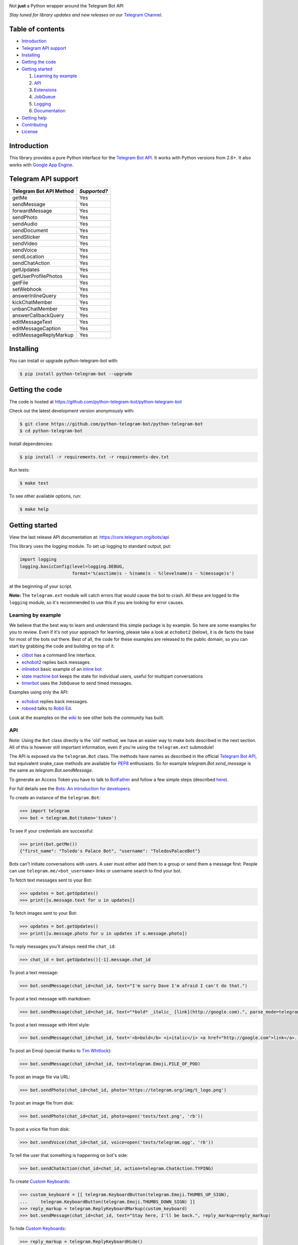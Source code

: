 .. image:: https://github.com/python-telegram-bot/logos/blob/master/logo-text/png/ptb-logo-text_768.png?raw=true
   :align: center
   :target: https://github.com/python-telegram-bot/logos
   :alt: python-telegram-bot Logo

Not **just** a Python wrapper around the Telegram Bot API

*Stay tuned for library updates and new releases on our* `Telegram Channel <https://telegram.me/pythontelegrambotchannel>`_.

.. image:: https://img.shields.io/pypi/v/python-telegram-bot.svg
   :target: https://pypi.python.org/pypi/python-telegram-bot
   :alt: PyPi Package Version

.. image:: https://img.shields.io/pypi/pyversions/python-telegram-bot.svg
   :target: https://pypi.python.org/pypi/python-telegram-bot
   :alt: Supported python versions

.. image:: https://readthedocs.org/projects/python-telegram-bot/badge/?version=latest
   :target: https://readthedocs.org/projects/python-telegram-bot/?badge=latest
   :alt: Documentation Status

.. image:: https://img.shields.io/pypi/l/python-telegram-bot.svg
   :target: https://www.gnu.org/licenses/lgpl-3.0.html
   :alt: LGPLv3 License

.. image:: https://travis-ci.org/python-telegram-bot/python-telegram-bot.svg?branch=master
   :target: https://travis-ci.org/python-telegram-bot/python-telegram-bot
   :alt: Travis CI Status

.. image:: https://codeclimate.com/github/python-telegram-bot/python-telegram-bot/badges/gpa.svg
   :target: https://codeclimate.com/github/python-telegram-bot/python-telegram-bot
   :alt: Code Climate

.. image:: https://coveralls.io/repos/python-telegram-bot/python-telegram-bot/badge.svg?branch=master&service=github
   :target: https://coveralls.io/github/python-telegram-bot/python-telegram-bot?branch=master
   :alt: Coveralls

.. image:: https://img.shields.io/badge/Telegram-Group-blue.svg
   :target: https://telegram.me/pythontelegrambotgroup
   :alt: Telegram Group

=================
Table of contents
=================

- `Introduction`_

- `Telegram API support`_

- `Installing`_

- `Getting the code`_

- `Getting started`_

  #. `Learning by example`_

  #. `API`_

  #. `Extensions`_

  #. `JobQueue`_

  #. `Logging`_

  #. `Documentation`_

- `Getting help`_

- `Contributing`_

- `License`_

===============
_`Introduction`
===============

This library provides a pure Python interface for the `Telegram Bot API <https://core.telegram.org/bots/api>`_. It works with Python versions from 2.6+. It also works with `Google App Engine <https://cloud.google.com/appengine>`_.

=======================
_`Telegram API support`
=======================

========================= ============
Telegram Bot API Method   *Supported?*
========================= ============
getMe                     Yes
sendMessage               Yes
forwardMessage            Yes
sendPhoto                 Yes
sendAudio                 Yes
sendDocument              Yes
sendSticker               Yes
sendVideo                 Yes
sendVoice                 Yes
sendLocation              Yes
sendChatAction            Yes
getUpdates                Yes
getUserProfilePhotos      Yes
getFile                   Yes
setWebhook                Yes
answerInlineQuery         Yes
kickChatMember            Yes
unbanChatMember           Yes
answerCallbackQuery       Yes
editMessageText           Yes
editMessageCaption        Yes
editMessageReplyMarkup    Yes
========================= ============

=============
_`Installing`
=============

You can install or upgrade python-telegram-bot with:

.. code:: shell

    $ pip install python-telegram-bot --upgrade

===================
_`Getting the code`
===================

The code is hosted at https://github.com/python-telegram-bot/python-telegram-bot

Check out the latest development version anonymously with:

.. code:: shell

    $ git clone https://github.com/python-telegram-bot/python-telegram-bot
    $ cd python-telegram-bot

Install dependencies:

.. code:: shell

    $ pip install -r requirements.txt -r requirements-dev.txt

Run tests:

.. code:: shell

    $ make test

To see other available options, run:

.. code:: shell

    $ make help

==================
_`Getting started`
==================

View the last release API documentation at: https://core.telegram.org/bots/api

This library uses the `logging` module. To set up logging to standard output, put:

.. code:: python

    import logging
    logging.basicConfig(level=logging.DEBUG,
                        format='%(asctime)s - %(name)s - %(levelname)s - %(message)s')

at the beginning of your script.

**Note:** The ``telegram.ext`` module will catch errors that would cause the bot to crash. All these are logged to the ``logging`` module, so it's recommended to use this if you are looking for error causes.

----------------------
_`Learning by example`
----------------------

We believe that the best way to learn and understand this simple package is by example. So here are some examples for you to review. Even if it's not your approach for learning, please take a look at ``echobot2`` (below), it is de facto the base for most of the bots out there. Best of all, the code for these examples are released to the public domain, so you can start by grabbing the code and building on top of it.

- `clibot <https://github.com/python-telegram-bot/python-telegram-bot/blob/master/examples/clibot.py>`_ has a command line interface.

- `echobot2 <https://github.com/python-telegram-bot/python-telegram-bot/blob/master/examples/echobot2.py>`_ replies back messages.

- `inlinebot <https://github.com/python-telegram-bot/python-telegram-bot/blob/master/examples/inlinebot.py>`_ basic example of an `inline bot <https://core.telegram.org/bots/inline>`_

- `state machine bot <https://github.com/python-telegram-bot/python-telegram-bot/blob/master/examples/state_machine_bot.py>`_ keeps the state for individual users, useful for multipart conversations

- `timerbot <https://github.com/python-telegram-bot/python-telegram-bot/blob/master/examples/timerbot.py>`_ uses the ``JobQueue`` to send timed messages.

Examples using only the API:

- `echobot <https://github.com/python-telegram-bot/python-telegram-bot/blob/master/examples/legacy/echobot.py>`_ replies back messages.

- `roboed <https://github.com/python-telegram-bot/python-telegram-bot/blob/master/examples/legacy/roboed.py>`_ talks to `Robô Ed <http://www.ed.conpet.gov.br/br/converse.php>`_.

Look at the examples on the `wiki <https://github.com/python-telegram-bot/python-telegram-bot/wiki/Examples>`_ to see other bots the community has built.

------
_`API`
------

Note: Using the ``Bot`` class directly is the 'old' method, we have an easier way to make bots described in the next section.  All of this is however still important information, even if you're using the ``telegram.ext`` submodule!

The API is exposed via the ``telegram.Bot`` class. The methods have names as described in the official `Telegram Bot API <https://core.telegram.org/bots/api>`_, but equivalent snake_case methods are available for `PEP8 <https://www.python.org/dev/peps/pep-0008/>`_ enthusiasts. So for example `telegram.Bot.send_message` is the same as `telegram.Bot.sendMessage`.

To generate an Access Token you have to talk to `BotFather <https://telegram.me/botfather>`_ and follow a few simple steps (described `here <https://core.telegram.org/bots#6-botfather>`_).

For full details see the `Bots: An introduction for developers <https://core.telegram.org/bots>`_.

To create an instance of the ``telegram.Bot``:

.. code:: python

    >>> import telegram
    >>> bot = telegram.Bot(token='token')

To see if your credentials are successful:

.. code:: python

    >>> print(bot.getMe())
    {"first_name": "Toledo's Palace Bot", "username": "ToledosPalaceBot"}

Bots can't initiate conversations with users. A user must either add them to a group or send them a message first. People can use ``telegram.me/<bot_username>`` links or username search to find your bot.

To fetch text messages sent to your Bot:

.. code:: python

    >>> updates = bot.getUpdates()
    >>> print([u.message.text for u in updates])

To fetch images sent to your Bot:

.. code:: python

    >>> updates = bot.getUpdates()
    >>> print([u.message.photo for u in updates if u.message.photo])

To reply messages you'll always need the ``chat_id``:

.. code:: python

    >>> chat_id = bot.getUpdates()[-1].message.chat_id

To post a text message:

.. code:: python

    >>> bot.sendMessage(chat_id=chat_id, text="I'm sorry Dave I'm afraid I can't do that.")

To post a text message with markdown:

.. code:: python

    >>> bot.sendMessage(chat_id=chat_id, text="*bold* _italic_ [link](http://google.com).", parse_mode=telegram.ParseMode.MARKDOWN)

To post a text message with Html style:

.. code:: python

	>>> bot.sendMessage(chat_id=chat_id, text='<b>bold</b> <i>italic</i> <a href="http://google.com">link</a>.', parse_mode=telegram.ParseMode.HTML)

To post an Emoji (special thanks to `Tim Whitlock <http://apps.timwhitlock.info/emoji/tables/unicode>`_):

.. code:: python

    >>> bot.sendMessage(chat_id=chat_id, text=telegram.Emoji.PILE_OF_POO)

To post an image file via URL:

.. code:: python

    >>> bot.sendPhoto(chat_id=chat_id, photo='https://telegram.org/img/t_logo.png')

To post an image file from disk:

.. code:: python

    >>> bot.sendPhoto(chat_id=chat_id, photo=open('tests/test.png', 'rb'))

To post a voice file from disk:

.. code:: python

    >>> bot.sendVoice(chat_id=chat_id, voice=open('tests/telegram.ogg', 'rb'))

To tell the user that something is happening on bot's side:

.. code:: python

    >>> bot.sendChatAction(chat_id=chat_id, action=telegram.ChatAction.TYPING)

To create `Custom Keyboards <https://core.telegram.org/bots#keyboards>`_:

.. code:: python

    >>> custom_keyboard = [[ telegram.KeyboardButton(telegram.Emoji.THUMBS_UP_SIGN),
    ...     telegram.KeyboardButton(telegram.Emoji.THUMBS_DOWN_SIGN) ]]
    >>> reply_markup = telegram.ReplyKeyboardMarkup(custom_keyboard)
    >>> bot.sendMessage(chat_id=chat_id, text="Stay here, I'll be back.", reply_markup=reply_markup)

To hide `Custom Keyboards <https://core.telegram.org/bots#keyboards>`_:

.. code:: python

    >>> reply_markup = telegram.ReplyKeyboardHide()
    >>> bot.sendMessage(chat_id=chat_id, text="I'm back.", reply_markup=reply_markup)

To download a file (you will need its ``file_id``):

.. code:: python

    >>> file_id = message.voice.file_id
    >>> newFile = bot.getFile(file_id)
    >>> newFile.download('voice.ogg')

There are many more API methods, to read the full API documentation:

.. code:: shell

    $ pydoc telegram.Bot

-------------
_`Extensions`
-------------

The ``telegram.ext`` submodule is built on top of the bare-metal API. It provides an easy-to-use interface to the ``telegram.Bot`` by caring about getting new updates with the ``Updater`` class from telegram and forwarding them to the ``Dispatcher`` class. We can register handler functions in the ``Dispatcher`` to make our bot react to Telegram commands, messages and even arbitrary updates.

We'll need an Access Token. **Note:** If you have done this in the previous step, you can use that one. To generate an Access Token, we have to talk to `BotFather <https://telegram.me/botfather>`_ and follow a few simple steps (described `here <https://core.telegram.org/bots#botfather>`_).

First, we create an ``Updater`` object:

.. code:: python

   >>> from telegram.ext import Updater
   >>> updater = Updater(token='token')

For quicker access to the ``Dispatcher`` used by our ``Updater``, we can introduce it locally:

.. code:: python

   >>> dispatcher = updater.dispatcher

Now, we need to define a function that should process a specific type of update:

.. code:: python

   >>> def start(bot, update):
   ...   bot.sendMessage(chat_id=update.message.chat_id, text="I'm a bot, please talk to me!")

We want this function to be called on a Telegram message that contains the ``/start`` command. To do that, we have to use a ``CommandHandler`` object and register it in the dispatcher:

.. code:: python

   >>> from telegram.ext import CommandHandler
   >>> start_handler = CommandHandler('start', start)
   >>> dispatcher.add_handler(start_handler)

The last step is to tell the ``Updater`` to start working:

.. code:: python

   >>> updater.start_polling()

Our bot is now up and running (go ahead and try it)! It's not doing anything yet, besides answering to the ``/start`` command. Let's add another handler that listens for regular messages. We're using the `MessageHandler` here to echo to all text messages:

.. code:: python

   >>> def echo(bot, update):
   ...   bot.sendMessage(chat_id=update.message.chat_id, text=update.message.text)
   ...
   >>> from telegram.ext import MessageHandler, Filters
   >>> echo_handler = MessageHandler([Filters.text], echo)
   >>> dispatcher.add_handler(echo_handler)

Our bot should now reply to all text messages that are not a command with a message that has the same content.

Let's add some functionality to our bot. We want to add the ``/caps`` command, that will take some text as parameter and return it in all caps. We can get the arguments that were passed to a command in the handler function:

.. code:: python

   >>> def caps(bot, update, args):
   ...   text_caps = ' '.join(args).upper()
   ...   bot.sendMessage(chat_id=update.message.chat_id, text=text_caps)
   ...
   >>> caps_handler = CommandHandler('caps', caps, pass_args=True)
   >>> dispatcher.add_handler(caps_handler)

To enable our bot to respond to inline queries, we can add the following (you will also have to talk to BotFather):

.. code:: python

   >>> from telegram import InlineQueryResultArticle
   >>> def inline_caps(bot, update):
   ...   query = bot.update.inline_query.query
   ...   results = list()
   ...   results.append(InlineQueryResultArticle(query.upper(), 'Caps', query.upper()))
   ...   bot.answerInlineQuery(update.inline_query.id, results)
   ...
   >>> from telegram.ext import InlineQueryHandler
   >>> inline_caps_handler = InlineQueryHandler(inline_caps)
   >>> dispatcher.add_handler(inline_caps_handler)

People might try to send commands to the bot that it doesn't understand, so we can use a ``RegexHandler`` to recognize all commands that were not recognized by the previous handlers. **Note:** This handler has to be added last, else it will be triggered before the ``CommandHandlers`` had a chance to look at the update:

.. code:: python

   >>> def unknown(bot, update):
   ...   bot.sendMessage(chat_id=update.message.chat_id, text="Sorry, I didn't understand that command.")
   ...
   >>> from telegram.ext import RegexHandler
   >>> unknown_handler = RegexHandler(r'/.*', unknown)
   >>> dispatcher.add_handler(unknown_handler)

If you're done playing around, stop the bot with this:

.. code:: python

   >>> updater.stop()

Check out more examples in the `examples folder <https://github.com/python-telegram-bot/python-telegram-bot/tree/master/examples>`_!

-----------
_`JobQueue`
-----------

The ``JobQueue`` allows you to perform tasks with a delay or even periodically. The ``Updater`` will create one for you:

.. code:: python

    >>> from telegram.ext import Updater
    >>> u = Updater('TOKEN')
    >>> j = u.job_queue

The job queue uses functions for tasks, so we define one and add it to the queue. Usually, when the first job is added to the queue, it wil start automatically. We can prevent this by setting ``prevent_autostart=True``:

.. code:: python

    >>> def job1(bot):
    ...     bot.sendMessage(chat_id='@examplechannel', text='One message every minute')
    >>> j.put(job1, 60, next_t=0, prevent_autostart=True)

You can also have a job that will not be executed repeatedly:

.. code:: python

    >>> def job2(bot):
    ...     bot.sendMessage(chat_id='@examplechannel', text='A single message with 30s delay')
    >>> j.put(job2, 30, repeat=False)

Now, because we didn't prevent the auto start this time, the queue will start ticking. It runs in a seperate thread, so it is non-blocking. When we stop the Updater, the related queue will be stopped as well:

.. code:: python

    >>> u.stop()

We can also stop the job queue by itself:

.. code:: python

    >>> j.stop()

----------
_`Logging`
----------

You can get logs in your main application by calling `logging` and setting the log level you want:

.. code:: python

    >>> import logging
    >>> logger = logging.getLogger()
    >>> logger.setLevel(logging.INFO)

If you want DEBUG logs instead:

.. code:: python

    >>> logger.setLevel(logging.DEBUG)


================
_`Documentation`
================

``python-telegram-bot``'s documentation lives at `Read the Docs <https://python-telegram-bot.readthedocs.org/en/latest/>`_.

===============
_`Getting help`
===============

You can get help in several ways:

1. We have a vibrant community of developers helping each other in our `Telegram group <https://telegram.me/pythontelegrambotgroup>`_. Join us!
   
2. You can ask for help on Stack Overflow using the `python-telegram-bot tag <https://stackoverflow.com/questions/tagged/python-telegram-bot>`_.
   
3. As last resort, the developers are ready to help you with `serious issues <https://github.com/python-telegram-bot/python-telegram-bot/issues/new>`_.


===============
_`Contributing`
===============

Contributions of all sizes are welcome. Please review our `contribution guidelines <https://github.com/python-telegram-bot/python-telegram-bot/blob/master/CONTRIBUTING.rst>`_ to get started. You can also help by `reporting bugs <https://github.com/python-telegram-bot/python-telegram-bot/issues/new>`_.

==========
_`License`
==========

You may copy, distribute and modify the software provided that modifications are described and licensed for free under `LGPL-3 <https://www.gnu.org/licenses/lgpl-3.0.html>`_. Derivatives works (including modifications or anything statically linked to the library) can only be redistributed under `LGPL-3 <https://www.gnu.org/licenses/lgpl-3.0.html>`_, but applications that use the library don't have to be.
